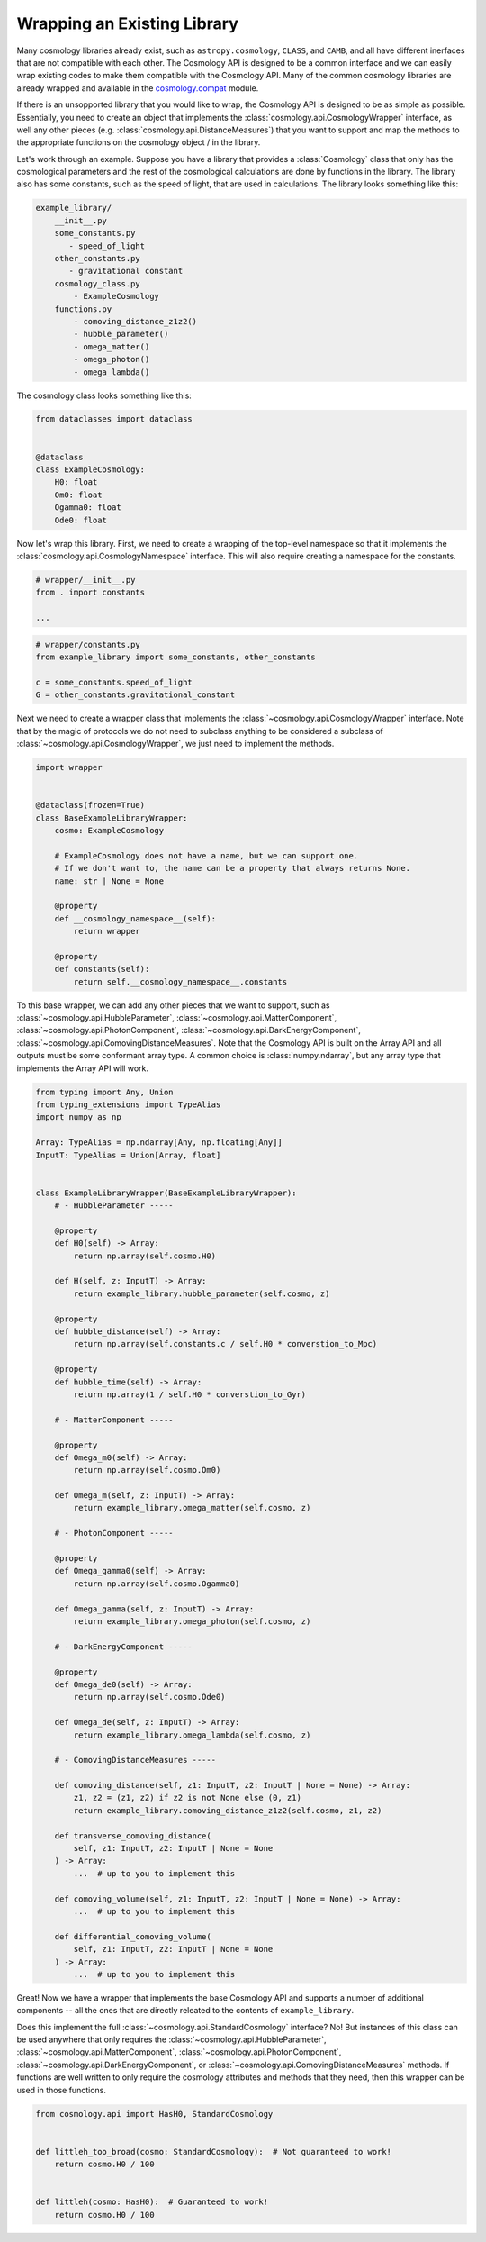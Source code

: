 
Wrapping an Existing Library
============================

Many cosmology libraries already exist, such as ``astropy.cosmology``,
``CLASS``, and ``CAMB``, and all have different inerfaces that are not
compatible with each other.  The Cosmology API is designed to be a common
interface and we can easily wrap existing codes to make them compatible with the
Cosmology API.  Many of the common cosmology libraries are already wrapped and
available in the `cosmology.compat
<https://github.com/cosmology-api/cosmology-compat>`_ module.


If there is an unsopported library that you would like to wrap, the Cosmology
API is designed to be as simple as possible.  Essentially, you need to create an
object that implements the :class:`cosmology.api.CosmologyWrapper` interface, as
well any other pieces (e.g. :class:`cosmology.api.DistanceMeasures`) that you
want to support and map the methods to the appropriate functions on the
cosmology object / in the library.

Let's work through an example.  Suppose you have a library that provides a
:class:`Cosmology` class that only has the cosmological parameters and the rest
of the cosmological calculations are done by functions in the library. The
library also has some constants, such as the speed of light, that are used in
calculations.  The library looks something like this:

.. code-block::

    example_library/
        __init__.py
        some_constants.py
           - speed_of_light
        other_constants.py
           - gravitational constant
        cosmology_class.py
            - ExampleCosmology
        functions.py
            - comoving_distance_z1z2()
            - hubble_parameter()
            - omega_matter()
            - omega_photon()
            - omega_lambda()

The cosmology class looks something like this:

.. code-block:: python

    from dataclasses import dataclass


    @dataclass
    class ExampleCosmology:
        H0: float
        Om0: float
        Ogamma0: float
        Ode0: float


Now let's wrap this library.  First, we need to create a wrapping of the
top-level namespace so that it implements the
:class:`cosmology.api.CosmologyNamespace` interface. This will also require
creating a namespace for the constants.

.. skip: next
.. code-block:: python

    # wrapper/__init__.py
    from . import constants

    ...


.. skip: next
.. code-block:: python

    # wrapper/constants.py
    from example_library import some_constants, other_constants

    c = some_constants.speed_of_light
    G = other_constants.gravitational_constant


Next we need to create a wrapper class that implements the
:class:`~cosmology.api.CosmologyWrapper` interface. Note that by the magic of
protocols we do not need to subclass anything to be considered a subclass of
:class:`~cosmology.api.CosmologyWrapper`, we just need to implement the methods.

.. skip: next next if(sys.version_info < (3, 10), reason="py310+")
.. code-block:: python

    import wrapper


    @dataclass(frozen=True)
    class BaseExampleLibraryWrapper:
        cosmo: ExampleCosmology

        # ExampleCosmology does not have a name, but we can support one.
        # If we don't want to, the name can be a property that always returns None.
        name: str | None = None

        @property
        def __cosmology_namespace__(self):
            return wrapper

        @property
        def constants(self):
            return self.__cosmology_namespace__.constants


.. skip: next next if(sys.version_info < (3, 10), reason="py310+")
.. invisible-code-block: python

    from types import SimpleNamespace
    from cosmology.api import CosmologyNamespace, CosmologyConstantsNamespace

    constants = SimpleNamespace(G=1, c=2)
    library = SimpleNamespace(constants=constants)

    @dataclass(frozen=True)
    class BaseExampleLibraryWrapper:
        cosmo: ExampleCosmology
        name: str | None = None

        @property
        def __cosmology_namespace__(self):
            return library

        @property
        def constants(self):
            return self.__cosmology_namespace__.constants


To this base wrapper, we can add any other pieces that we want to support, such
as :class:`~cosmology.api.HubbleParameter`,
:class:`~cosmology.api.MatterComponent`,
:class:`~cosmology.api.PhotonComponent`,
:class:`~cosmology.api.DarkEnergyComponent`,
:class:`~cosmology.api.ComovingDistanceMeasures`. Note that the Cosmology API is
built on the Array API and all outputs must be some conformant array type. A
common choice is :class:`numpy.ndarray`, but any array type that implements the
Array API will work.

.. skip: next next if(sys.version_info < (3, 10), reason="py310+")
.. code-block:: python

    from typing import Any, Union
    from typing_extensions import TypeAlias
    import numpy as np

    Array: TypeAlias = np.ndarray[Any, np.floating[Any]]
    InputT: TypeAlias = Union[Array, float]


    class ExampleLibraryWrapper(BaseExampleLibraryWrapper):
        # - HubbleParameter -----

        @property
        def H0(self) -> Array:
            return np.array(self.cosmo.H0)

        def H(self, z: InputT) -> Array:
            return example_library.hubble_parameter(self.cosmo, z)

        @property
        def hubble_distance(self) -> Array:
            return np.array(self.constants.c / self.H0 * converstion_to_Mpc)

        @property
        def hubble_time(self) -> Array:
            return np.array(1 / self.H0 * converstion_to_Gyr)

        # - MatterComponent -----

        @property
        def Omega_m0(self) -> Array:
            return np.array(self.cosmo.Om0)

        def Omega_m(self, z: InputT) -> Array:
            return example_library.omega_matter(self.cosmo, z)

        # - PhotonComponent -----

        @property
        def Omega_gamma0(self) -> Array:
            return np.array(self.cosmo.Ogamma0)

        def Omega_gamma(self, z: InputT) -> Array:
            return example_library.omega_photon(self.cosmo, z)

        # - DarkEnergyComponent -----

        @property
        def Omega_de0(self) -> Array:
            return np.array(self.cosmo.Ode0)

        def Omega_de(self, z: InputT) -> Array:
            return example_library.omega_lambda(self.cosmo, z)

        # - ComovingDistanceMeasures -----

        def comoving_distance(self, z1: InputT, z2: InputT | None = None) -> Array:
            z1, z2 = (z1, z2) if z2 is not None else (0, z1)
            return example_library.comoving_distance_z1z2(self.cosmo, z1, z2)

        def transverse_comoving_distance(
            self, z1: InputT, z2: InputT | None = None
        ) -> Array:
            ...  # up to you to implement this

        def comoving_volume(self, z1: InputT, z2: InputT | None = None) -> Array:
            ...  # up to you to implement this

        def differential_comoving_volume(
            self, z1: InputT, z2: InputT | None = None
        ) -> Array:
            ...  # up to you to implement this


Great! Now we have a wrapper that implements the base Cosmology API and supports
a number of additional components -- all the ones that are directly releated to
the contents of ``example_library``.

Does this implement the full :class:`~cosmology.api.StandardCosmology`
interface?  No! But instances of this class can be used anywhere that only
requires the :class:`~cosmology.api.HubbleParameter`,
:class:`~cosmology.api.MatterComponent`,
:class:`~cosmology.api.PhotonComponent`,
:class:`~cosmology.api.DarkEnergyComponent`, or
:class:`~cosmology.api.ComovingDistanceMeasures` methods. If functions are well
written to only require the cosmology attributes and methods that they need,
then this wrapper can be used in those functions.

.. code-block:: python

    from cosmology.api import HasH0, StandardCosmology


    def littleh_too_broad(cosmo: StandardCosmology):  # Not guaranteed to work!
        return cosmo.H0 / 100


    def littleh(cosmo: HasH0):  # Guaranteed to work!
        return cosmo.H0 / 100
